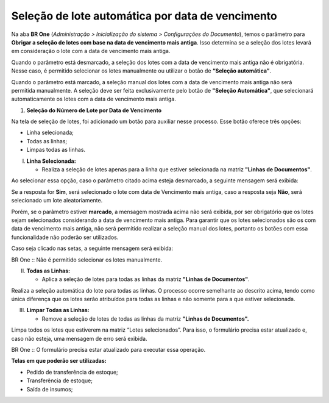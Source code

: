 Seleção de lote automática por data de vencimento
~~~~~~~~~~~~~~~~~~~~~~~~~~~~~~~~~~~~~~~~~~~~~~~~~

Na aba **BR One** (*Administração > Inicialização do sistema > Configurações do Documento*), temos o parâmetro para **Obrigar a seleção
de lotes com base na data de vencimento mais antiga**. Isso determina se a seleção dos lotes levará em consideração o lote com a data de vencimento
mais antiga.

.. image:: /_static/BR\ One\ Produção/Processo/Apontamento/Seleção\ automatica\ de\ lote/img01.png

Quando o parâmetro está desmarcado, a seleção dos lotes com a data de vencimento mais antiga não é obrigatória. Nesse caso, é permitido
selecionar os lotes manualmente ou utilizar o botão de **“Seleção automática”**.

Quando o parâmetro está marcado, a seleção manual dos lotes com a data de vencimento mais antiga não será permitida manualmente. A seleção deve
ser feita exclusivamente pelo botão de **"Seleção Automática"**, que selecionará automaticamente os lotes com a data de vencimento mais
antiga.

1. **Seleção do Número de Lote por Data de Vencimento**

Na tela de seleção de lotes, foi adicionado um botão para auxiliar nesse processo. Esse botão oferece três opções:

.. image:: /_static/BR\ One\ Produção/Processo/Apontamento/Seleção\ automatica\ de\ lote/img02.png

-  Linha selecionada;

-  Todas as linhas;

-  Limpas todas as linhas.

I. **Linha Selecionada:**

   -  Realiza a seleção de lotes apenas para a linha que estiver
      selecionada na matriz **"Linhas de Documentos"**.

.. image:: /_static/BR\ One\ Produção/Processo/Apontamento/Seleção\ automatica\ de\ lote/img03.png

Ao selecionar essa opção, caso o parâmetro citado acima esteja
desmarcado, a seguinte mensagem será exibida:

.. image:: /_static/BR\ One\ Produção/Processo/Apontamento/Seleção\ automatica\ de\ lote/img04.png

Se a resposta for **Sim**, será selecionado o lote com data de Vencimento mais antiga, caso a resposta seja **Não**, será selecionado
um lote aleatoriamente.

Porém, se o parâmetro estiver **marcado**, a mensagem mostrada acima não será exibida, por ser obrigatório que os lotes sejam selecionados
considerando a data de vencimento mais antiga. Para garantir que os lotes selecionados são os com data de vencimento mais antiga, não será
permitido realizar a seleção manual dos lotes, portanto os botões com essa funcionalidade não poderão ser utilizados.

.. image:: /_static/BR\ One\ Produção/Processo/Apontamento/Seleção\ automatica\ de\ lote/img06.png

Caso seja clicado nas setas, a seguinte mensagem será exibida:

.. image:: /_static/BR\ One\ Produção/Processo/Apontamento/Seleção\ automatica\ de\ lote/img07.png

BR One :: Não é permitido selecionar os lotes manualmente.

II. **Todas as Linhas:**

    -  Aplica a seleção de lotes para todas as linhas da matriz
       **"Linhas de Documentos"**.

Realiza a seleção automática do lote para todas as linhas. O processo
ocorre semelhante ao descrito acima, tendo como única diferença que os
lotes serão atribuídos para todas as linhas e não somente para a que
estiver selecionada.

III. **Limpar Todas as Linhas:**

     -  Remove a seleção de lotes de todas as linhas da matriz **"Linhas
        de Documentos".**

Limpa todos os lotes que estiverem na matriz “Lotes selecionados”. Para
isso, o formulário precisa estar atualizado e, caso não esteja, uma
mensagem de erro será exibida.

.. image:: /_static/BR\ One\ Produção/Processo/Apontamento/Seleção\ automatica\ de\ lote/img08.png

.. image:: /_static/BR\ One\ Produção/Processo/Apontamento/Seleção\ automatica\ de\ lote/img09.png

BR One :: O formulário precisa estar atualizado para executar essa operação.

**Telas em que poderão ser utilizadas:**

-  Pedido de transferência de estoque;

-  Transferência de estoque;

-  Saída de insumos;
